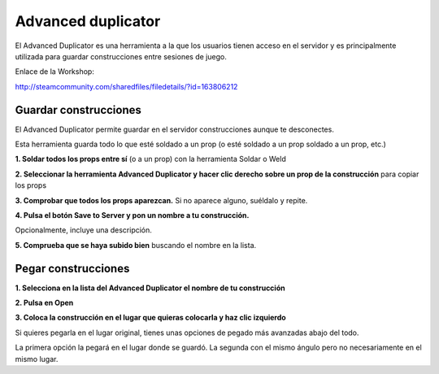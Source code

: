 Advanced duplicator
===================

.. image:: ../img/advduplicator.png

El Advanced Duplicator es una herramienta a la que los usuarios tienen acceso en el servidor y es principalmente utilizada para guardar construcciones entre sesiones de juego.

Enlace de la Workshop:

http://steamcommunity.com/sharedfiles/filedetails/?id=163806212

Guardar construcciones
----------------------

El Advanced Duplicator permite guardar en el servidor construcciones aunque te desconectes.

Esta herramienta guarda todo lo que esté soldado a un prop (o esté soldado a un prop soldado a un prop, etc.)

**1. Soldar todos los props entre sí** (o a un prop) con la herramienta Soldar o Weld

**2. Seleccionar la herramienta Advanced Duplicator y hacer clic derecho sobre un prop de la construcción** para copiar los props

**3. Comprobar que todos los props aparezcan.** Si no aparece alguno, suéldalo y repite.

**4. Pulsa el botón Save to Server y pon un nombre a tu construcción.**

.. image:: ../img/savetoserver.png

.. image:: ../img/savetoservername.png

Opcionalmente, incluye una descripción.

**5. Comprueba que se haya subido bien** buscando el nombre en la lista.

Pegar construcciones
--------------------

**1. Selecciona en la lista del Advanced Duplicator el nombre de tu construcción**

**2. Pulsa en Open**

**3. Coloca la construcción en el lugar que quieras colocarla y haz clic izquierdo**

Si quieres pegarla en el lugar original, tienes unas opciones de pegado más avanzadas abajo del todo.

.. image:: ../img/pasteoptions.png

La primera opción la pegará en el lugar donde se guardó. La segunda con el mismo ángulo pero no necesariamente en el mismo lugar.


